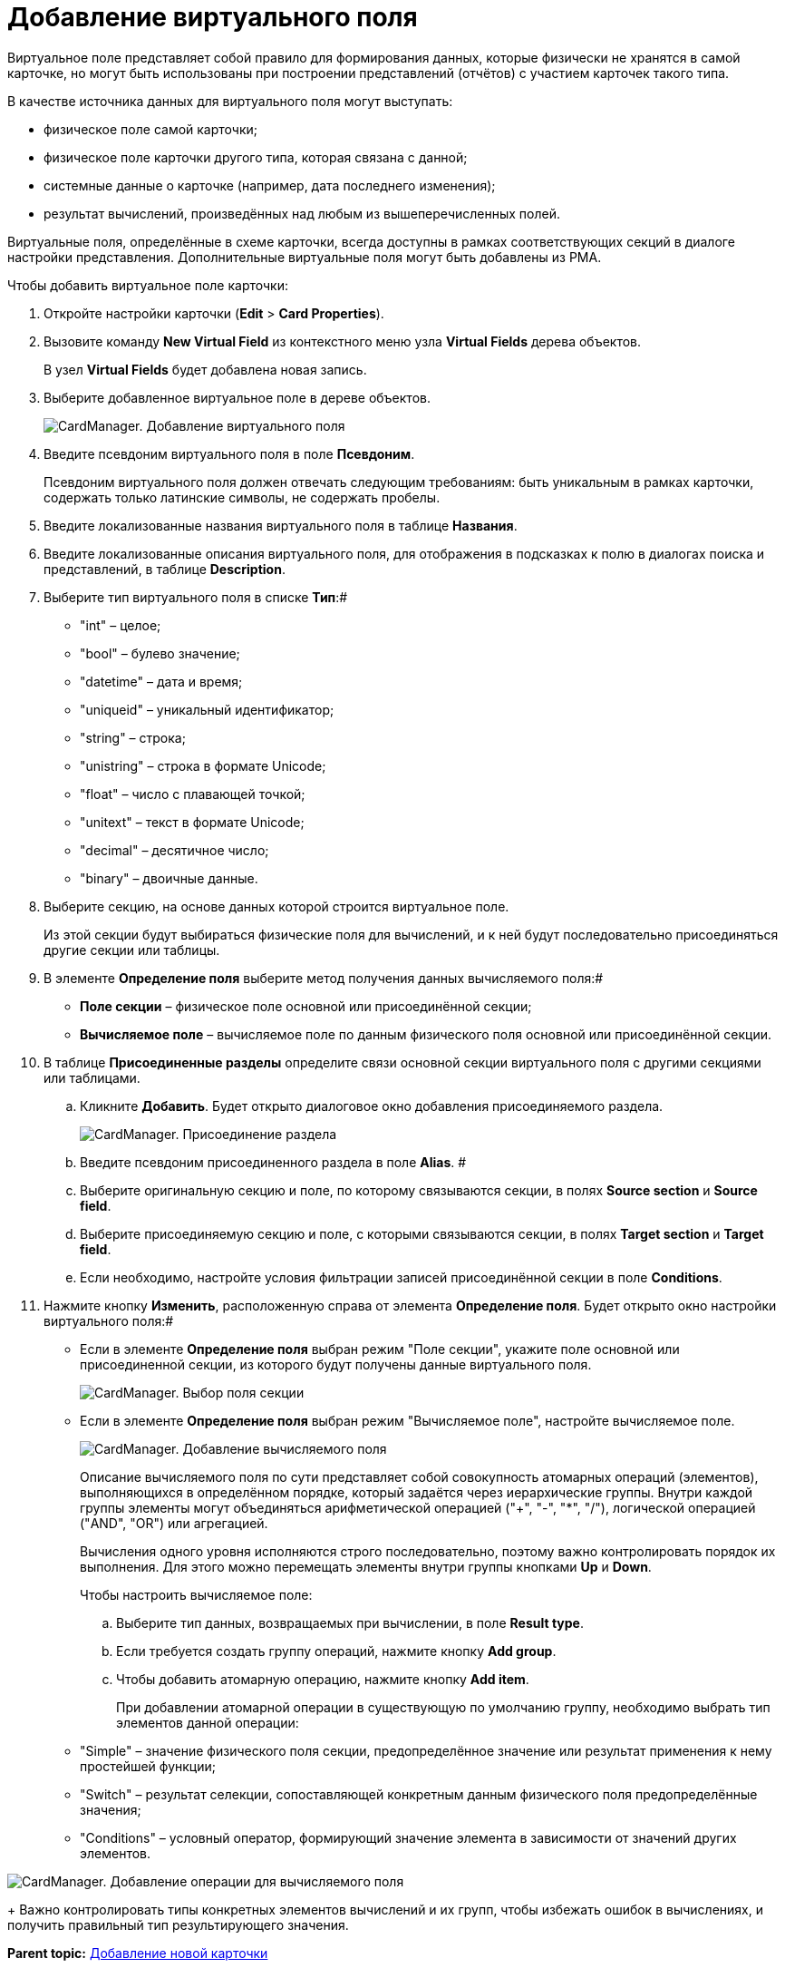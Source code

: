 =  Добавление виртуального поля

Виртуальное поле представляет собой правило для формирования данных, которые физически не хранятся в самой карточке, но могут быть использованы при построении представлений (отчётов) с участием карточек такого типа.

В качестве источника данных для виртуального поля могут выступать:

* физическое поле самой карточки;
* физическое поле карточки другого типа, которая связана с данной;
* системные данные о карточке (например, дата последнего изменения);
* результат вычислений, произведённых над любым из вышеперечисленных полей.

Виртуальные поля, определённые в схеме карточки, всегда доступны в рамках соответствующих секций в диалоге настройки представления. Дополнительные виртуальные поля могут быть добавлены из РМА.

Чтобы добавить виртуальное поле карточки:

. Откройте настройки карточки ([.ph .menucascade]#*Edit* > *Card Properties*#).
. Вызовите команду *New Virtual Field* из контекстного меню узла [.keyword]*Virtual Fields* дерева объектов.
+
В узел [.keyword]*Virtual Fields* будет добавлена новая запись.
. Выберите добавленное виртуальное поле в дереве объектов.
+
image::cardmanager_addvirtualfield.png[CardManager. Добавление виртуального поля]
. Введите псевдоним виртуального поля в поле *Псевдоним*.
+
Псевдоним виртуального поля должен отвечать следующим требованиям: быть уникальным в рамках карточки, содержать только латинские символы, не содержать пробелы.
. Введите локализованные названия виртуального поля в таблице *Названия*.
. Введите локализованные описания виртуального поля, для отображения в подсказках к полю в диалогах поиска и представлений, в таблице *Description*.
. Выберите тип виртуального поля в списке *Тип*:#
* "int" – целое;
* "bool" – булево значение;
* "datetime" – дата и время;
* "uniqueid" – уникальный идентификатор;
* "string" – строка;
* "unistring" – строка в формате Unicode;
* "float" – число с плавающей точкой;
* "unitext" – текст в формате Unicode;
* "decimal" – десятичное число;
* "binary" – двоичные данные.
. Выберите секцию, на основе данных которой строится виртуальное поле.
+
Из этой секции будут выбираться физические поля для вычислений, и к ней будут последовательно присоединяться другие секции или таблицы.
. В элементе *Определение поля* выберите метод получения данных вычисляемого поля:#
* *Поле секции* – физическое поле основной или присоединённой секции;
* *Вычисляемое поле* – вычисляемое поле по данным физического поля основной или присоединённой секции.
. В таблице *Присоединенные разделы* определите связи основной секции виртуального поля с другими секциями или таблицами.
[loweralpha]
.. Кликните *Добавить*. Будет открыто диалоговое окно добавления присоединяемого раздела.
+
image::cardmanager_addvirtualfield_join.png[CardManager. Присоединение раздела]
.. Введите псевдоним присоединенного раздела в поле *Alias*. #
.. Выберите оригинальную секцию и поле, по которому связываются секции, в полях *Source section* и *Source field*.
.. Выберите присоединяемую секцию и поле, с которыми связываются секции, в полях *Target section* и *Target field*.
.. Если необходимо, настройте условия фильтрации записей присоединённой секции в поле *Conditions*.
. Нажмите кнопку *Изменить*, расположенную справа от элемента *Определение поля*. Будет открыто окно настройки виртуального поля:#
* Если в элементе *Определение поля* выбран режим "Поле секции", укажите поле основной или присоединенной секции, из которого будут получены данные виртуального поля.
+
image::cardmanager_addvirtualfield_addsectionfield.png[CardManager. Выбор поля секции]
* Если в элементе *Определение поля* выбран режим "Вычисляемое поле", настройте вычисляемое поле.
+
image::cardmanager_addvirtualfield_addcomputedfield.png[CardManager. Добавление вычисляемого поля]
+
Описание вычисляемого поля по сути представляет собой совокупность атомарных операций (элементов), выполняющихся в определённом порядке, который задаётся через иерархические группы. Внутри каждой группы элементы могут объединяться арифметической операцией ("+", "-", "*", "/"), логической операцией ("AND", "OR") или агрегацией.
+
Вычисления одного уровня исполняются строго последовательно, поэтому важно контролировать порядок их выполнения. Для этого можно перемещать элементы внутри группы кнопками *Up* и *Down*.
+
Чтобы настроить вычисляемое поле:
[loweralpha]
.. Выберите тип данных, возвращаемых при вычислении, в поле *Result type*.
.. Если требуется создать группу операций, нажмите кнопку *Add group*.
.. Чтобы добавить атомарную операцию, нажмите кнопку *Add item*.
+
При добавлении атомарной операции в существующую по умолчанию группу, необходимо выбрать тип элементов данной операции:

* "Simple" – значение физического поля секции, предопределённое значение или результат применения к нему простейшей функции;
* "Switch" – результат селекции, сопоставляющей конкретным данным физического поля предопределённые значения;
* "Conditions" – условный оператор, формирующий значение элемента в зависимости от значений других элементов.

image::cardmanager_addvirtualfield_addcomputedfield_addpart.png[CardManager. Добавление операции для вычисляемого поля]
+
Важно контролировать типы конкретных элементов вычислений и их групп, чтобы избежать ошибок в вычислениях, и получить правильный тип результирующего значения.

*Parent topic:* xref:../pages/cardmanager_createcard.adoc[Добавление новой карточки]
